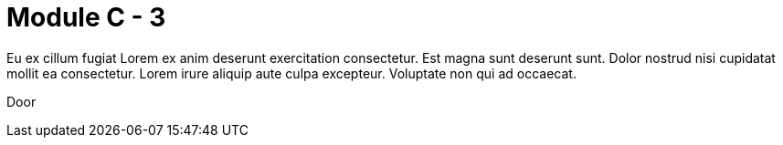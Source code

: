 = Module C - 3

Eu ex cillum fugiat Lorem ex anim deserunt exercitation consectetur. Est magna sunt deserunt sunt. Dolor nostrud nisi cupidatat mollit ea consectetur. Lorem irure aliquip aute culpa excepteur. Voluptate non qui ad occaecat.

Door

